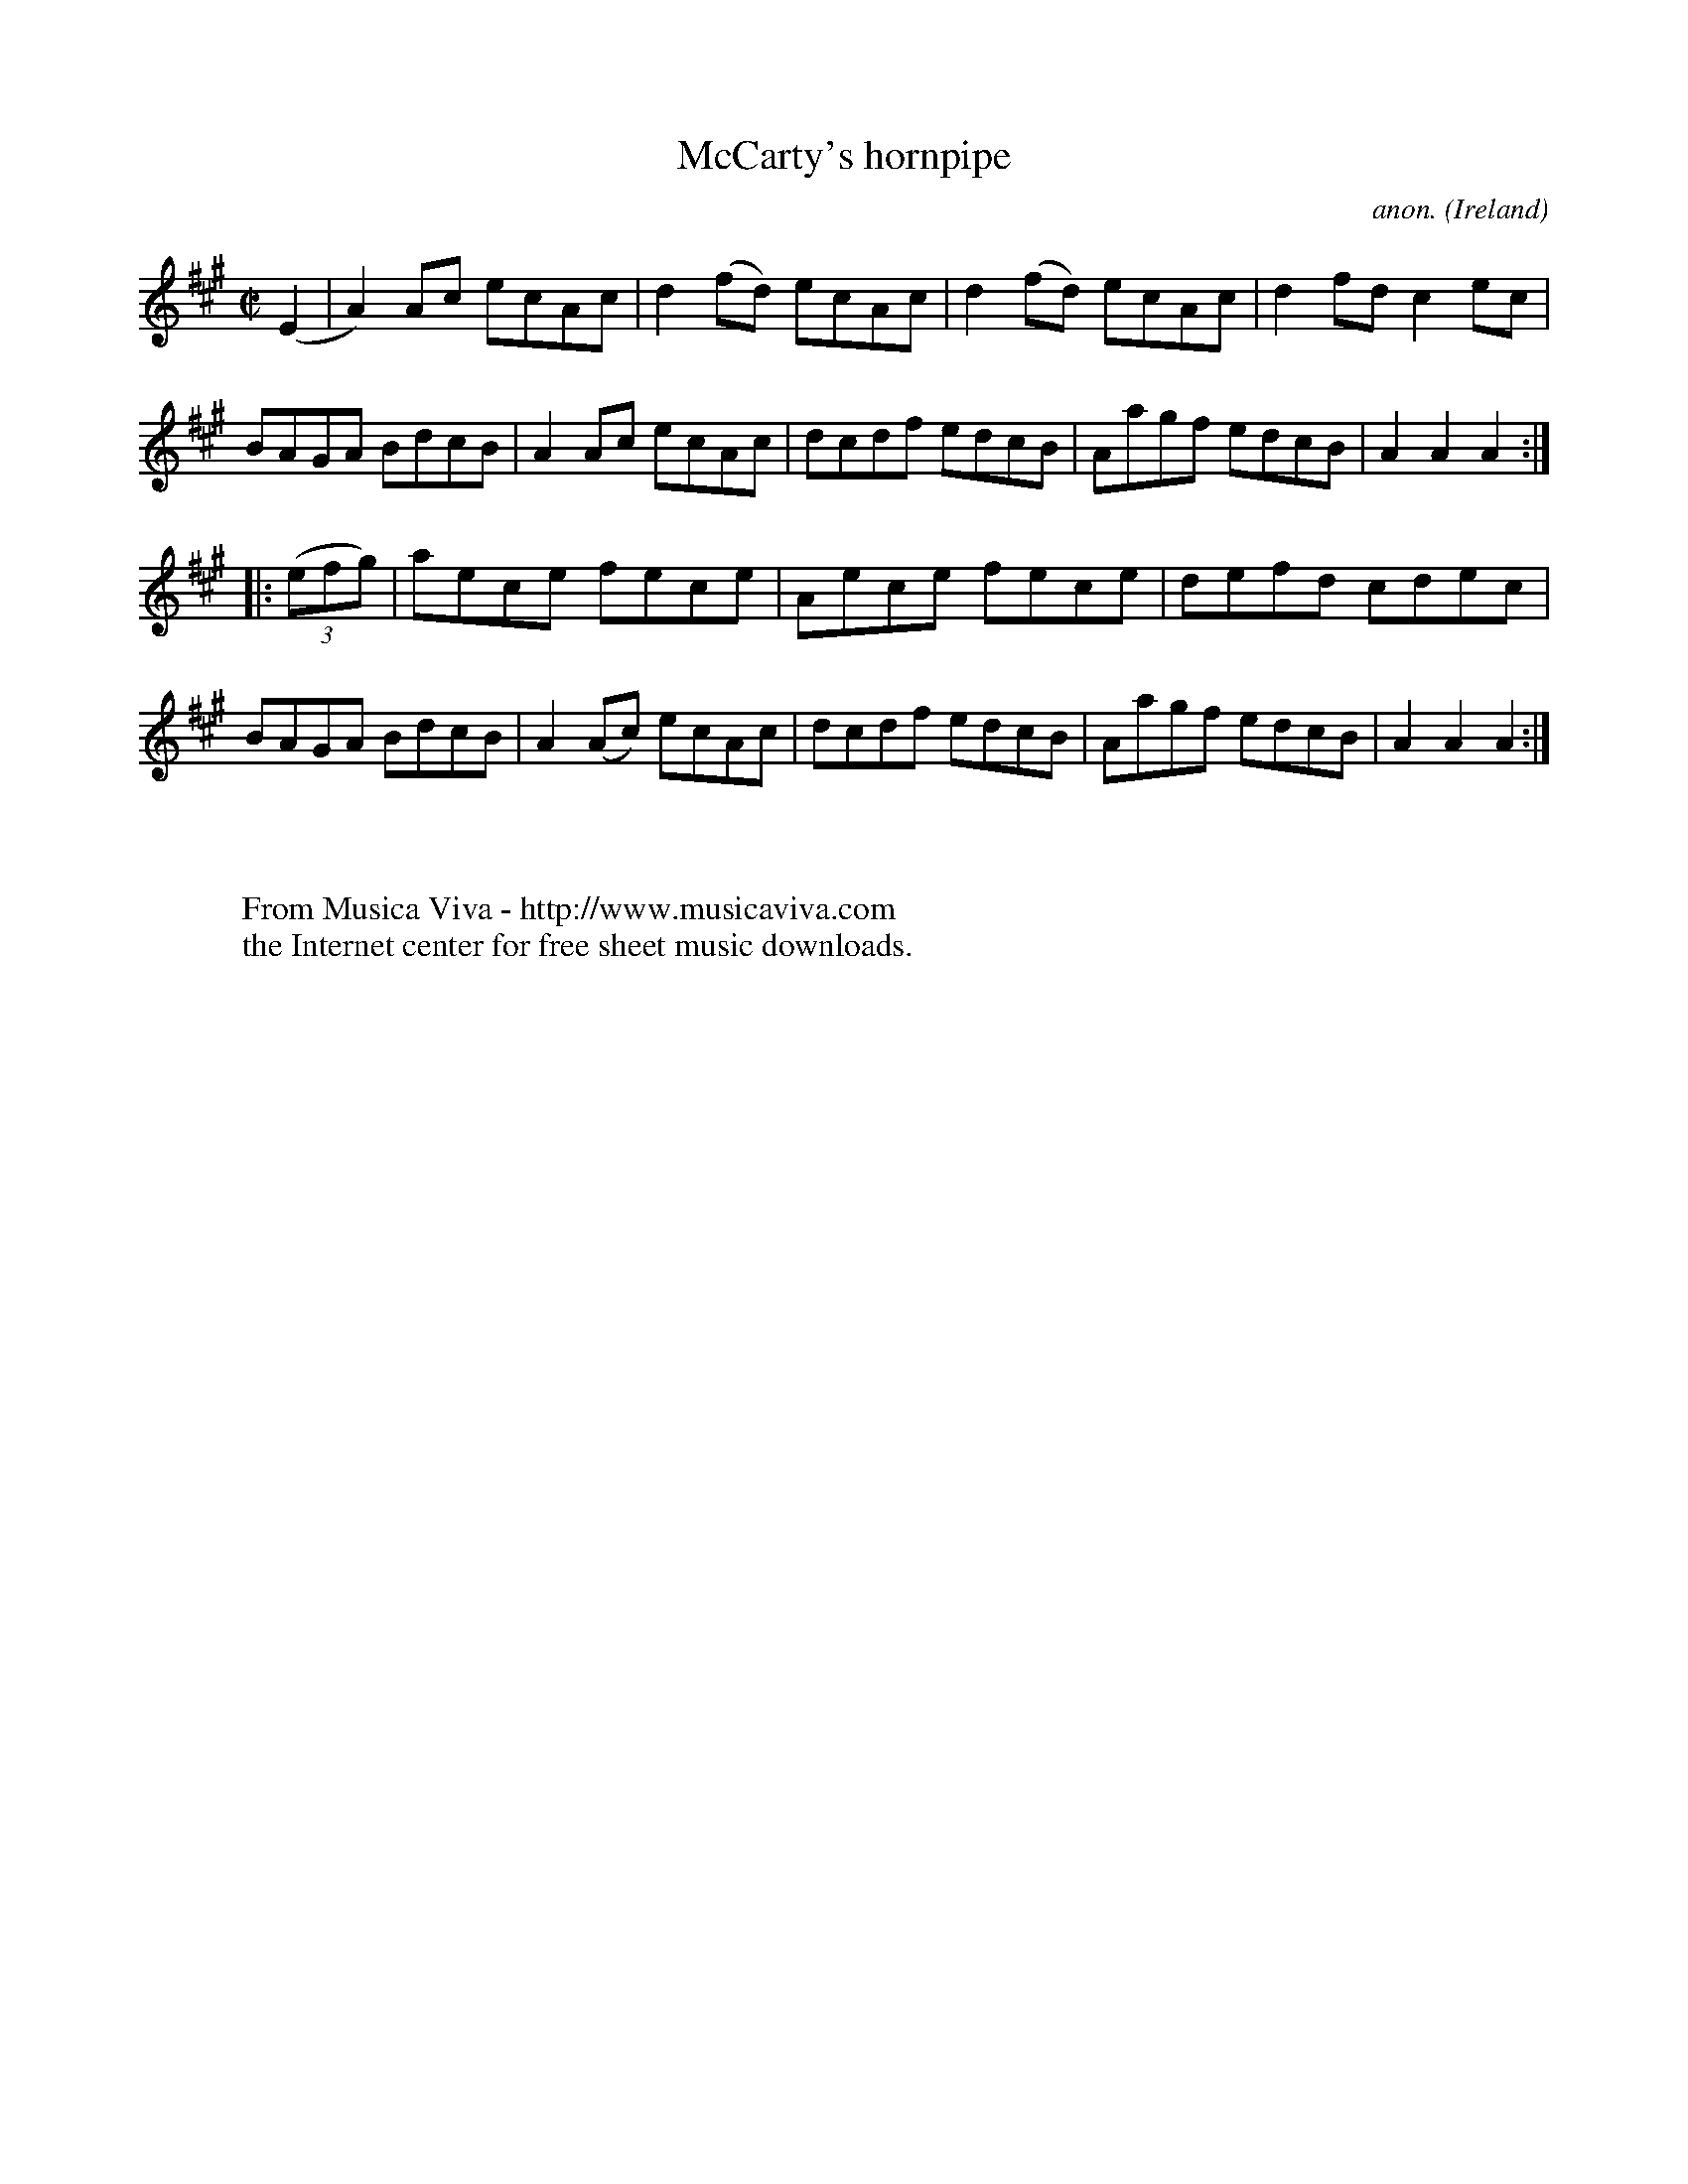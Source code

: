 X:831
T:McCarty's hornpipe
C:anon.
O:Ireland
B:Francis O'Neill: "The Dance Music of Ireland" (1907) no. 831
R:Hornpipe
Z:Transcribed by Frank Nordberg - http://www.musicaviva.com
F:http://www.musicaviva.com/abc/tunes/ireland/oneill-1001/0831/oneill-1001-0831-1.abc
M:C|
L:1/8
K:A
(E2|A2)Ac ecAc|d2(fd) ecAc|d2(fd) ecAc|d2fd c2ec|BAGA BdcB|A2Ac ecAc|dcdf edcB|Aagf edcB|A2A2 A2:|
|:(3(efg)|aece fece|Aece fece|defd cdec|BAGA BdcB|A2(Ac) ecAc|dcdf edcB|Aagf edcB|A2A2 A2:|
W:
W:
W:  From Musica Viva - http://www.musicaviva.com
W:  the Internet center for free sheet music downloads.
